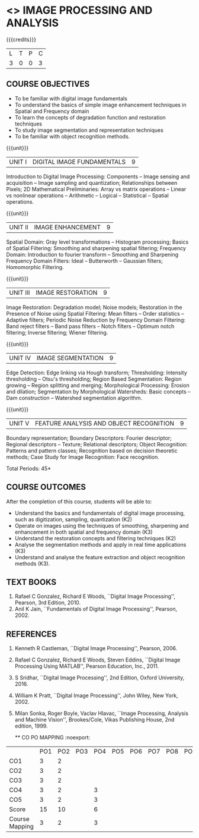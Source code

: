 * <<<PE203>>> IMAGE PROCESSING AND ANALYSIS
:properties:
:author: Ms. R. Priyadharsini and Ms. K. Lekshmi
:date:  
:end:
#+startup: showall


#+begin_comment
- 1. Almost the same as EC8093  DIGITAL IMAGE PROCESSING in AU 2017
- 2. Change in Unit V (see the comment below unit V)
- 3. Unit - II in PCP1279(M.E. CSE Image Processing and Analysis)is
     split into Unit- II and III
     Image segmentation and Feature analysis methods in Unit- III of PCP1279 are moved to Unit - IV and 
     Unit - V respectively.
     The topic object recognition is added in Unit - V
- 4. Five Course outcomes specified and aligned with units
- 5. Not Applicable.
#+end_comment

#+startup: showall

{{{credits}}}
| L | T | P | C |
| 3 | 0 | 0 | 3 |

** COURSE OBJECTIVES
- To be familiar with digital image fundamentals
- To understand the basics of simple image enhancement techniques in
  Spatial and Frequency domain
- To learn the concepts of degradation function and restoration
  techniques
- To study image segmentation and representation techniques
- To be familiar with object recognition methods.

{{{unit}}}
|UNIT I | DIGITAL IMAGE FUNDAMENTALS | 9 |
Introduction to Digital Image Processing: Components -- Image sensing
and acquisition -- Image sampling and quantization; Relationships
between Pixels; 2D Mathematical Preliminaries: Array vs matrix
operations -- Linear vs nonlinear operations -- Arithmetic -- Logical
-- Statistical -- Spatial operations.

{{{unit}}}
|UNIT II | IMAGE ENHANCEMENT | 9 |
Spatial Domain: Gray level transformations -- Histogram processing;
Basics of Spatial Filtering: Smoothing and sharpening spatial
filtering; Frequency Domain: Introduction to fourier transform --
Smoothing and Sharpening Frequency Domain Filters: Ideal --
Butterworth -- Gaussian filters; Homomorphic Filtering.

{{{unit}}}
|UNIT III | IMAGE RESTORATION | 9 |
Image Restoration: Degradation model; Noise models; Restoration in the
Presence of Noise using Spatial Filtering: Mean filters -- Order
statistics -- Adaptive filters; Periodic Noise Reduction by Frequency
Domain Filtering: Band reject filters -- Band pass filters -- Notch
filters -- Optimum notch filtering; Inverse filtering; Wiener
filtering.

{{{unit}}}
|UNIT IV | IMAGE SEGMENTATION | 9 |
Edge Detection: Edge linking via Hough transform; Thresholding:
Intensity thresholding -- Otsu's thresholding; Region Based
Segmentation: Region growing -- Region splitting and merging;
Morphological Processing: Erosion and dilation; Segmentation by
Morphological Watersheds: Basic concepts -- Dam construction --
Watershed segmentation algorithm.

{{{unit}}}
|UNIT V | FEATURE ANALYSIS AND OBJECT RECOGNITION | 9 |
Boundary representation; Boundary Descriptors: Fourier descriptor;
Regional descriptors -- Texture; Relational descriptors; Object
Recognition: Patterns and pattern classes; Recognition based on
decision theoretic methods; Case Study for Image Recognition: Face
recognition.

#+begin_comment
Removed: Image compression
Added: Case Study for Image recognition
#+end_comment

\hfill *Total Periods: 45*

** COURSE OUTCOMES
After the completion of this course, students will be able to: 
- Understand the basics and fundamentals of digital image processing,
  such as digitization, sampling, quantization (K2)
- Operate on images using the techniques of smoothing, sharpening and
  enhancement in both spatial and frequency domain (K3)
- Understand the restoration concepts and filtering techniques (K2)
- Analyse the segmentation methods and apply in real time applications
  (K3)
- Understand and analyse the feature extraction and object recognition
  methods (K3).
   
** TEXT BOOKS
1. Rafael C Gonzalez, Richard E Woods, ``Digital Image Processing'',
   Pearson, 3rd Edition, 2010.
2. Anil K Jain, ``Fundamentals of Digital Image Processing'',
   Pearson, 2002.
   
** REFERENCES
1. Kenneth R Castleman, ``Digital Image Processing'', Pearson, 2006.
2. Rafael C Gonzalez, Richard E Woods, Steven Eddins, ``Digital
   Image Processing Using MATLAB'', Pearson Education, Inc., 2011.
3. S Sridhar, ``Digital Image Processing'', 2nd Edition, Oxford University, 2016.
4. William K Pratt, ``Digital Image Processing'', John Wiley, New
   York, 2002.
5. Milan Sonka, Roger Boyle, Vaclav Hlavac, ``Image Processing,
   Analysis and Machine Vision'', Brookes/Cole, Vikas Publishing
   House, 2nd edition, 1999.
   
   
   ** CO PO MAPPING :noexport:
#+NAME: co-po-mapping

|                    | PO1 | PO2 | PO3 | PO4 | PO5 | PO6 | PO7 | PO8 | PO9 | PO10 | PO11 | PO12 | PSO1 | PSO2 | PSO3 |
| CO1             |   3 |   2 |     |     |     |     |     |     |     |      |      |      |      |      |      |
| CO2             |   3 |   2 |     |     |     |     |     |     |     |      |      |      |    2 |      |      |
| CO3             |   3 |   2 |     |     |     |     |     |     |     |      |      |      |      |      |      |
| CO4             |   3 |   2 |     |   3 |     |     |     |     |     |      |      |      |    2 |      |      |
| CO5             |   3 |   2 |     |   3 |     |     |     |     |     |      |      |      |    2 |      |      |
| Score            |  15 |   10|     |   6 |     |     |     |     |     |      |      |      |    6  |     |      |
| Course Mapping   |   3 |   2 |     |   3 |     |     |     |     |     |      |      |      |    2 |      |      |
